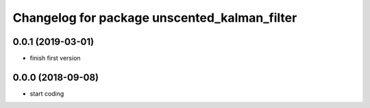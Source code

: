 ^^^^^^^^^^^^^^^^^^^^^^^^^^^^^^^^^^^^^^^^^^^^^
Changelog for package unscented_kalman_filter
^^^^^^^^^^^^^^^^^^^^^^^^^^^^^^^^^^^^^^^^^^^^^

0.0.1 (2019-03-01)
------------------
* finish first version

0.0.0 (2018-09-08)
------------------
* start coding